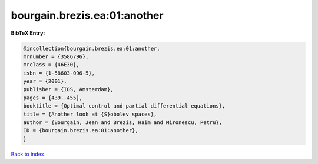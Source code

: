 bourgain.brezis.ea:01:another
=============================

.. :cite:t:`bourgain.brezis.ea:01:another`

.. bibliography:: ../../All.bib

**BibTeX Entry:**

.. code-block:: bibtex

   @incollection{bourgain.brezis.ea:01:another,
   mrnumber = {3586796},
   mrclass = {46E30},
   isbn = {1-58603-096-5},
   year = {2001},
   publisher = {IOS, Amsterdam},
   pages = {439--455},
   booktitle = {Optimal control and partial differential equations},
   title = {Another look at {S}obolev spaces},
   author = {Bourgain, Jean and Brezis, Haim and Mironescu, Petru},
   ID = {bourgain.brezis.ea:01:another},
   }

`Back to index <../index>`_
